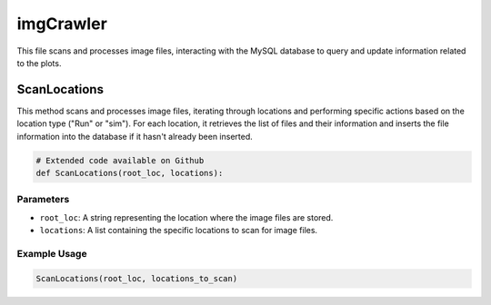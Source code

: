 imgCrawler
=================

This file scans and processes image files, interacting with the MySQL database to query and update information related to the plots. 

ScanLocations 
----------------

This method scans and processes image files, iterating through locations and performing specific actions based on the location type ("Run" or "sim"). 
For each location, it retrieves the list of files and their information and inserts the file information into the database if it hasn't already been inserted.

.. code-block:: python 

    # Extended code available on Github
    def ScanLocations(root_loc, locations):


Parameters 
~~~~~~~~~~~~~~~~~~~~

- ``root_loc``: A string representing the location where the image files are stored. 
- ``locations``: A list containing the specific locations to scan for image files. 


Example Usage
~~~~~~~~~~~~~~~~~~~~~~

.. code-block:: python 

    ScanLocations(root_loc, locations_to_scan)


